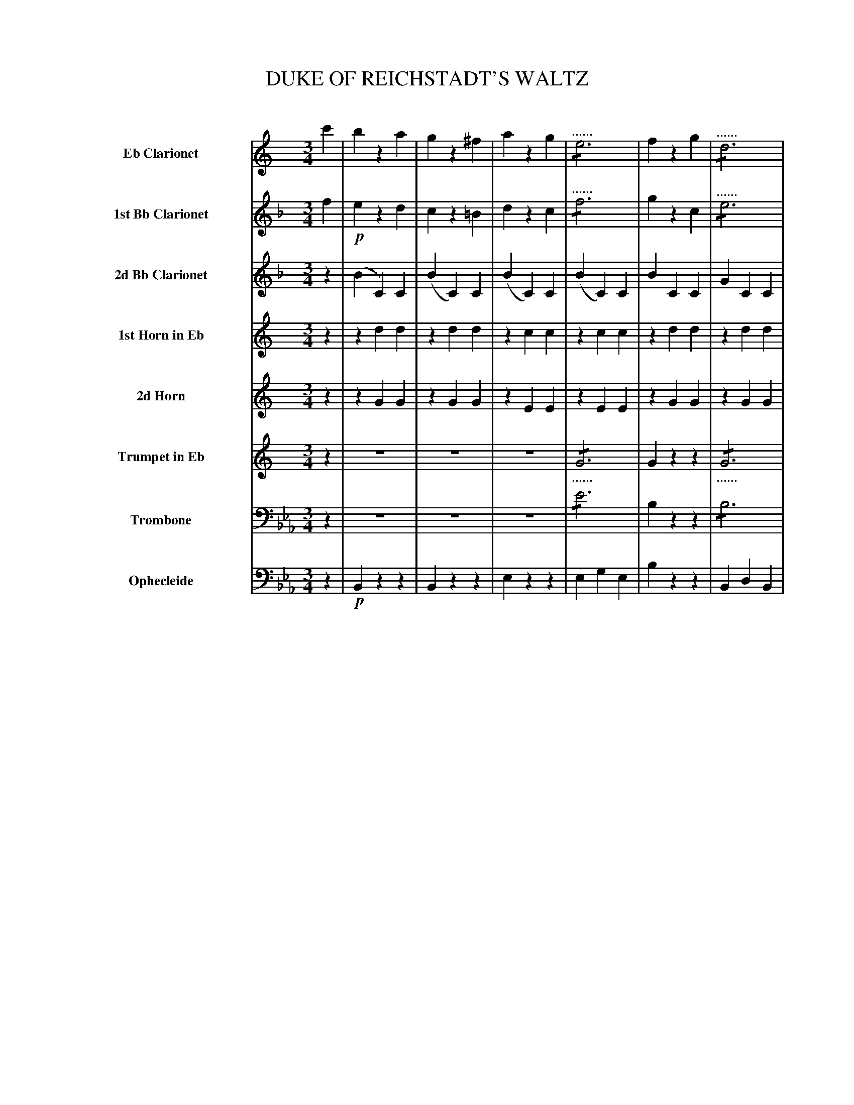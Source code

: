 X: 11291
T: DUKE OF REICHSTADT'S WALTZ
C:
%R: waltz
N: This is version 2, for ABC software that understands tremolo notation.
N: Oddly, the book uses both 6 dots and the beam across the note's step to indicate the repetitions.
B: Elias Howe "The Musician's Companion" Part 1 1842 p.129-134
S: http://imslp.org/wiki/The_Musician's_Companion_(Howe,_Elias)
Z: 2015 John Chambers <jc:trillian.mit.edu>
N: There are several bars with seemingly missing tremolo signs in on some full-measure notes. Not fixed.
N: The repeat symbols are a bit odd, with "Trio" in the middle of a long repeated section. Not fixed.
N: There's an extra beat at the start of the Trio section. Not fixed.
M: 3/4
L: 1/8
K: Eb
%%indent 70
% - - - - - - - - - - - - - - - - - - - - - - - - -
V: 1 name="Eb Clarionet" sname="EbClar" staves=8
K: C
c'2 | b2 z2 a2 | g2 z2 ^f2 | a2 z2 g2 | "^......"!/!e6 | f2 z2 g2 | "^......"!/!d6 |
e2 z2 g2 | !/!c'6 | b2 z2 a2 | g2 z2 ^f2 | a2 z2 g2 | !/!g6 | f2 z2 a2 | !/!d'6 | e'2 (ac').g.e |
c4 H::!mf! b2 | c'2 z2 d'2 | e'2 z2 c'2 | b2 z2 c'2 | .d'6 | a2 z2 b2 | .c'6 | g2 z2 a2 | .b6 |
c'2 z2 !f!d'2 | (^f'3 e'd'c') | b2 z2 c'2 | (e'3 d'c')b | a2 z2 b2 | (d'3 c'ba) | (g2 {a}g^fga) | g2 z2 c'2 |]| [K:F] "Trio."z2 |
z6 | z6 | z6 | z6 | z6 | z6 | z6 | z2 z2 :: a2 | aa a2 (=b^c') | d'd' d'2 ef |
gg g2 (fd) | cc c2 c2 | aa a2 g2 | ff f2 c2 | dd d2 c2 | dd d2 c2 | aa a2 g2 | ff f2 c2 | dd d2 e2 | f2 "^D.C."f2 :|
% - - - - - - - - - - - - - - - - - - - - - - - - -
V: 2 name="1st Bb Clarionet" sname="BbClar1"
K: F
f2 | !p!e2 z2 d2 | c2 z2 =B2 | d2 z2 c2 | "^......"!/!f6 | g2 z2 c2 | "^......"!/!e6 |
f2 z2 c2 | !/!f6 | e2 z2 d2 | c2 z2 =B2 | d2 z2 c2 | !/!a6 | g2 z2 d2 | !/![g6e6] | [a2f2] (ef).c.A |
F4 :: e2 | f2 z2 g2 | a2 z2 f2 | e2 z2 f2 | .g6 | d2 z2 e2 | !/!.f6 | c2 z2 d2 | !/!.e6 |
f2 z2 g2 | (=b3 agf) | e2 z2 f2 | (a3 gfe) | d2 z2 e2 | (g3 fed) | c2 {d}c=Bcd | c2 z2 f2 |]| [K:Bb] f2 |
.d'.d' .d'2.c'2 | .b.b .b2 .f2 | .g.g .g2 .f2 | .g.g .g2 .f2 | d'd' d'2 c'2 | bb b2 f2 | gg g2 a2 | b2 b2 :: !f!d2 | dd d2 =e^f | gg g2 ab |
c'c' c'2 bg | ff f2 f2 | !p!d'd' d'2 c'2 | bb b2 f2 | gg g2 f2 | gg g2 f2 | d'd' d'2 c'2 | bb b2 f2 | gg g2 a2 | b2 b2 :|
% - - - - - - - - - - - - - - - - - - - - - - - - -
V: 3 name="2d Bb Clarionet" sname="BbClar2"
K: F
z2 | (B2 C2) C2 | (B2 C2) C2 | (B2 C2) C2 | (B2 C2) C2 | B2 C2 C2 | G2 C2 C2 |
A2 C2 C2 | A2 C2 C2 | B2 C2 C2 | B2 C2 C2 | A2 C2 C2 | c2 D2 D2 | B2 D2 D2 | B2 C2 C2 | A2 c2 c2 |
A4 :: c2 | d2 z2 e2 | f2 z2 d2 | c2 z2 d2 | .!/!e6 | =B2 z2 c2 | !/!d6 | E2 z2 G2 | !/!c6 |
d2 z2 e2 | (g3 fec) | c2 z2 d2 | (f3 edc) | =B2 z2 c2 | (e3 dcG) | E2 (EDEF) | E2 z2 z2 |]| [K:Bb] !p!F2 |
.f.f .f2 .e2 | .d.d .d2 .d2 | ee e2 F2 | ee e2 F2 | ff f2 e2 | dd d2 d2 | ee e2 e2 | d2 d2 :: z2 | cc c2 c2 | BB B2 B2 |
BB B2 B2 | AA A2 F2 | ff f2 e2 | dd d2 d2 | ee e2 F2 | ee e2 F2 | ff f2 e2 | dd d2 d2 | ee e2 e2 | d2 d2 :|
% - - - - - - - - - - - - - - - - - - - - - - - - -
V: 4 name="1st Horn in Eb" sname="EbHn1"
K: C
z2 | z2 d2 d2 | z2 d2 d2 | z2 c2 c2 | z2 c2 c2 | z2 d2 d2 | z2 d2 d2 |
z2 c2 c2 | z2 c2 c2 | z2 d2 d2 | z2 d2 d2 | z2 e2 e2 | z2 g2 g2 | z2 f2 f2 | z2 d2 d2 | z2 c2 c2 |
c4 :: z2 | z2 d2 d2 | z2 d2 d2 | z2 d2 d2 | z2 d2 d2 | z2 d2 d2 | z2 d2 d2 | z2 d2 d2 | z2 d2 d2 |
z2 d2 d2 | z2 d2 d2 | z2 d2 d2 | z2 d2 d2 | z2 d2 d2 | z2 d2 d2 | z2 d2 d2 | d2 z2 z2 |]| [K:F] z2 |
.c.c .c2 .c2 | .c.c .c2 .c2 | z2 c2 c2 | z2 c2 c2 | cc c2 c2 | cc c2 c2 | z2 c2 c2 | c2 c2 :: z2 | ee e2 e2 | dd d2 d2 |
dd d2 d2 | cc c2 z2 | cc c2 c2 | cc c2 c2 | z2 c2 c2 | z2 c2 c2 | cc c2 c2 | cc c2 c2 | z2 c2 c2 | c2 c2 :|
% - - - - - - - - - - - - - - - - - - - - - - - - -
V: 5 name="2d Horn" sname="EbHn2"
K: C
z2 | z2 G2 G2 | z2 G2 G2 | z2 E2 E2 | z2 E2 E2 | z2 G2 G2 | z2 G2 G2 |
z2 E2 E2 | z2 E2 E2 | z2 G2 G2 | z2 G2 G2 | z2 c2 c2 | z2 e2 e2 | z2 d2 d2 | z2 G2 G2 | z2 E2 E2 |
E4 :: z2 | z2 A2 A2 | z2 A2 A2 | z2 G2 G2 | z2 G2 G2 | z2 A2 A2 | z2 A2 A2 | z2 G2 G2 | z2 G2 G2 |
z2 A2 A2 | z2 A2 A2 | z2 G2 G2 | z2 G2 G2 | z2 A2 A2 | z2 A2 A2 | z2 G2 G2 | G2 z2 z2 |]| [K:F] z2 |
.A.A .A2 .B2 | .A.A .A2 .A2 | z2 B2 B2 | z2 B2 B2 | AA A2 B2 | AA A2 A2 | z2 G2 G2 | A2 A2 :: z2 | AA A2 A2 | AA A2 A2 |
GG G2 G2 | EE E2 z2 | AA A2 B2 | AA A2 A2 | z2 B2 B2 | z2 B2 B2 | AA A2 B2 | AA A2 A2 | z2 G2 G2 | A2 A2 :|
% - - - - - - - - - - - - - - - - - - - - - - - - -
V: 6 name="Trumpet in Eb" sname="EbTpt"
K: C
z2 | z6 | z6 | z6 | "_......"!/!G6 | G2 z2 z2 | "_......"!/!G6 |
G2 z2 z2 | z6 | z2 G2 G2 | z2 G2 G2 | z2 G2 G2 | !/!A6 | A2 z2 z2 | !/!G6 | c2 c2 c2 |
c4 :: z2 | z2 d2 d2 | z2 d2 d2 | z2 G2 G2 | z2 G2 G2 | z2 d2 d2 | z2 d2 d2 | z2 G2 G2 | z2 G2 G2 |
z2 d2 d2 | z2 dd d2 | z2 G2 G2 | z2 GG G2 | z2 d2 d2 | z2 dd d2 | z2 G2 G2 G2 z2 z2 |]| [K:F] z2 |
z6 | z2 z2 c2 | dd d2 c2 | dd d2 c2 | z6 | z2 z2 c2 | dd d2 c2 | c2 c2 :: z2 | EE E2 E2 | dd d2 d2 |
GG G2 G2 | cc c2 z2 | z6 | z2 z2 c2 | dd d2 c2 | dd d2 c2 | z6 | z2 z2 c2 | dd d2 c2 | c2c2 :|
% - - - - - - - - - - - - - - - - - - - - - - - - -
V: 7 name="Trombone" sname="Tbn" clef=bass middle=D
K: Eb
z2 | z6 | z6 | z6 | !/!e6 | B2 z2 z2 | !/!B6 |
e2 z2 z2 | E2 G2 E2 | B2 z2 z2 | B2 z2 z2 | E2 z2 z2 | !/!=e6 | f2 z2 z2 | !/!d6 | e2 E2 E2 |
E4 :: z2 | !mf!z2 e2 e2 | z2 e2 e2 | z2 d2 d2 | z2 d2 d2 | z2 e2 e2 | z2 e2 e2 | z2 d2 d2 | z2 d2 d2 |
z2 e2 e2 | z2 e2e2 | z2 d2d2 | z2 d2d2 | z2 e2 e2 | z2 e2 e2 | z2 d2 d2 | d2 z2 z2 |]| [K:Ab] z2 |
AA A2 B2 | AA A2 A2 | z2 B2 B2 | z2 B2 B2 | AA A2 B2 | AA A2 A2 | z2 B2 B2 | A2 A2 :: z2 | =ee e2 c2 | ff f2 f2 |
=dd d2 B2 | ee e2 z2 | AA A2 B2 | AA A2 A2 | z2 B2 B2 | z2 B2 B2 | AA A2 B2 | AA A2A2 | z2 B2B2 | A2 A2 :|
% - - - - - - - - - - - - - - - - - - - - - - - - -
V: 8 name="Ophecleide" sname="Oph" clef=bass middle=d
K: Eb
z2 | !p!B2 z2 z2 | B2 z2 z2 | e2 z2 z2 | e2 g2 e2 | b2 z2 z2 | B2 d2 B2 |
e2 z2 z2 | E2 G2 E2 | !f!B2 z2 z2 | B2 z2 z2 | E2 z2 z2 | c2 =e2 c2 | f2 z2 z2 | B2 d2 B2 | e2 E2 E2 |
E4 H:: z2 | !mf!f2 z2 z2 | F2 z2 z2 | B2 z2 z2 | B2 d2 B2 | f2 z2 z2 | F2 =A2 F2 | B2 z2 z2 | B2 d2 B2 |
f2 z2 z2 | F2 z2 z2 | B2 z2 z2 | B2 z2 z2 | f2 z2 z2 | F2 z2 z2 | B2 d2 f2 | B2 z2z2 |]| [K:Ab] z2 |
!p!A2 z2 z2 | A2 z2 z2 | G2 z2 z2 | G2 z2 z2 | A2 z2 z2 | A2 z2 z2 | G2 z2 E2 | A2 A2 :: !f!z2 | =ee e2 c2 | ff f2 f2 |
=dd d2 B2 | ee e2 z2 | !p!A2 z2 z2 | A2 z2 z2 | G2 z2 z2 | G2 z2 z2 | A2 z2 z2 | A2 z2 z2 | G2 z2 E2 | A2 "^D.C."A2 :|
% - - - - - - - - - - - - - - - - - - - - - - - - -
